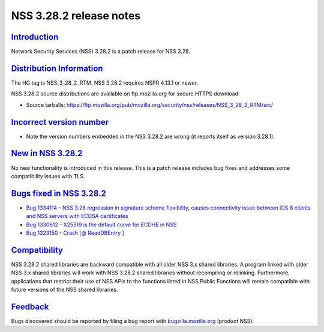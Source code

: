 .. _mozilla_projects_nss_nss_3_28_2_release_notes:

NSS 3.28.2 release notes
========================

`Introduction <#introduction>`__
--------------------------------

.. container::

   Network Security Services (NSS) 3.28.2 is a patch release for NSS 3.28.

.. _distribution_information:

`Distribution Information <#distribution_information>`__
--------------------------------------------------------

.. container::

   The HG tag is NSS_3_28_2_RTM. NSS 3.28.2 requires NSPR 4.13.1 or newer.

   NSS 3.28.2 source distributions are available on ftp.mozilla.org for secure HTTPS download:

   -  Source tarballs:
      https://ftp.mozilla.org/pub/mozilla.org/security/nss/releases/NSS_3_28_2_RTM/src/

.. _incorrect_version_number:

`Incorrect version number <#incorrect_version_number>`__
--------------------------------------------------------

.. container::

   -  Note the version numbers embedded in the NSS 3.28.2 are wrong (it reports itself as version
      3.28.1).

.. _new_in_nss_3.28.2:

`New in NSS 3.28.2 <#new_in_nss_3.28.2>`__
------------------------------------------

.. container::

   No new functionality is introduced in this release. This is a patch release includes bug fixes
   and addresses some compatibility issues with TLS.

.. _bugs_fixed_in_nss_3.28.2:

`Bugs fixed in NSS 3.28.2 <#bugs_fixed_in_nss_3.28.2>`__
--------------------------------------------------------

.. container::

   -  `Bug 1334114 - NSS 3.28 regression in signature scheme flexibility, causes connectivity issue
      between iOS 8 clients and NSS servers with ECDSA
      certificates <https://bugzilla.mozilla.org/show_bug.cgi?id=1334114>`__
   -  `Bug 1330612 - X25519 is the default curve for ECDHE in
      NSS <https://bugzilla.mozilla.org/show_bug.cgi?id=1330612>`__
   -  `Bug 1323150 - Crash [@ ReadDBEntry
      ] <https://bugzilla.mozilla.org/show_bug.cgi?id=1323150>`__

`Compatibility <#compatibility>`__
----------------------------------

.. container::

   NSS 3.28.2 shared libraries are backward compatible with all older NSS 3.x shared libraries. A
   program linked with older NSS 3.x shared libraries will work with NSS 3.28.2 shared libraries
   without recompiling or relinking. Furthermore, applications that restrict their use of NSS APIs
   to the functions listed in NSS Public Functions will remain compatible with future versions of
   the NSS shared libraries.

`Feedback <#feedback>`__
------------------------

.. container::

   Bugs discovered should be reported by filing a bug report with
   `bugzilla.mozilla.org <https://bugzilla.mozilla.org/enter_bug.cgi?product=NSS>`__ (product NSS).